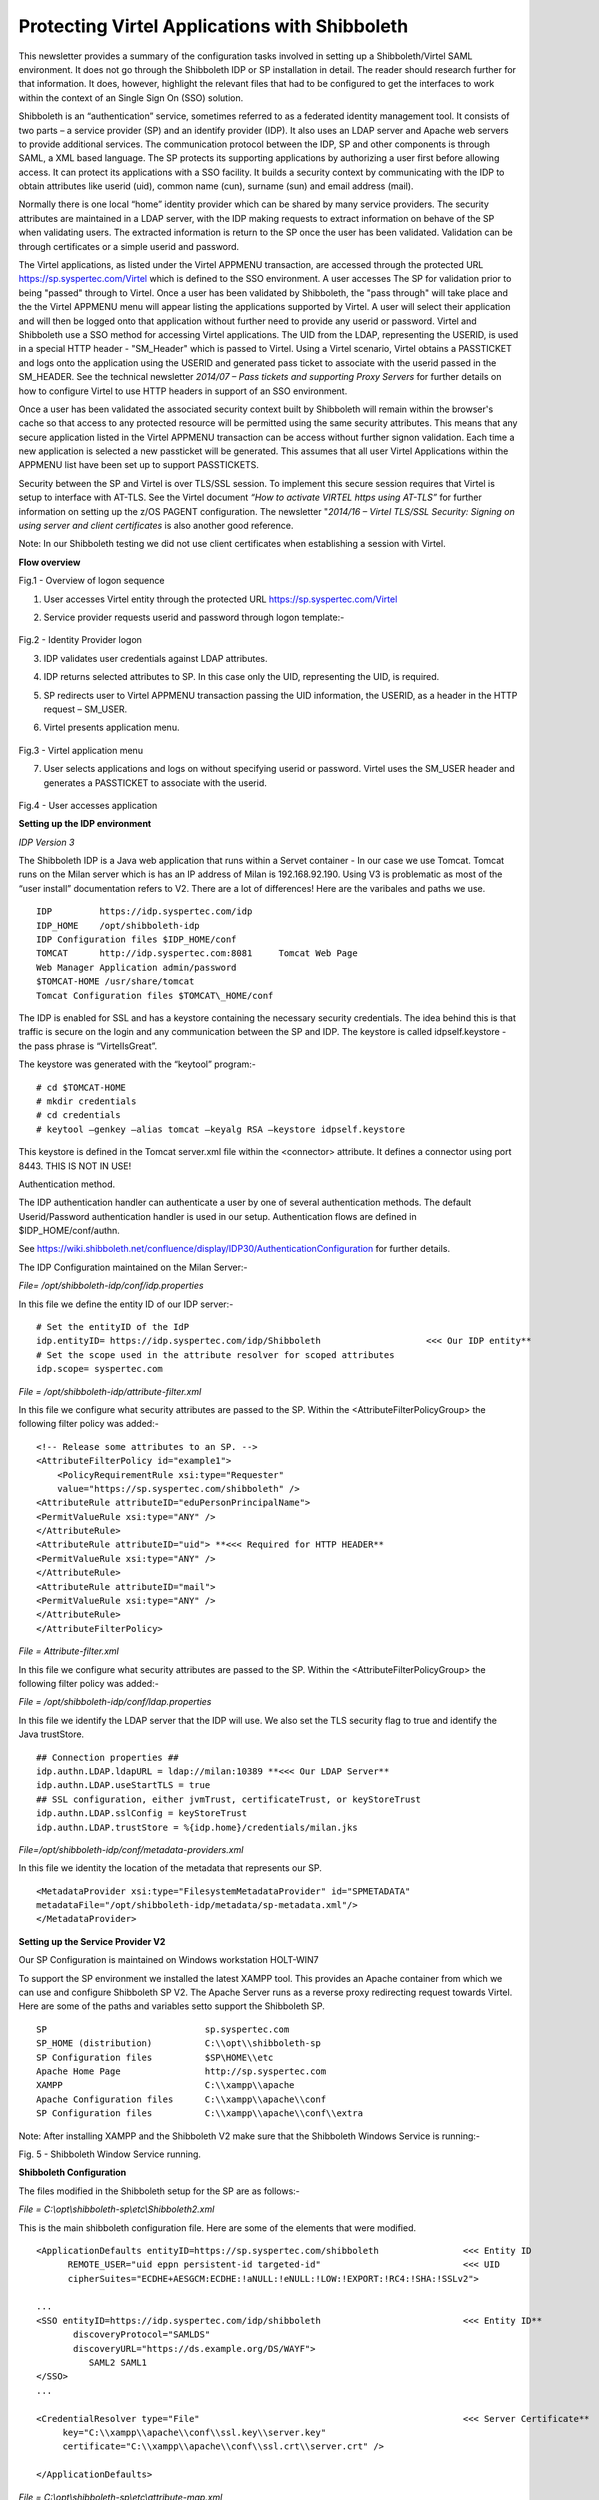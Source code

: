 .. _#_tn201702:

Protecting Virtel Applications with Shibboleth
==============================================

This newsletter provides a summary of the configuration tasks involved in setting up a Shibboleth/Virtel SAML environment. It does not go through the Shibboleth IDP or SP installation in detail. The reader
should research further for that information. It does, however, highlight the relevant files that had to be configured to get the interfaces to work within the context of an Single Sign On (SSO) solution.

Shibboleth is an “authentication” service, sometimes referred to as a federated identity management tool. It consists of two parts – a service provider (SP) and an identify provider (IDP). It also uses an LDAP server and Apache web servers to provide additional services. The communication protocol between the IDP, SP and other components is through SAML, a XML based language. The SP protects its supporting
applications by authorizing a user first before allowing access. It can protect its applications with a SSO facility. It builds a security context by communicating with the IDP to obtain attributes like userid (uid), common name (cun), surname (sun) and email address (mail).

Normally there is one local “home” identity provider which can be shared by many service providers. The security attributes are maintained in a LDAP server, with the IDP making requests to extract information on behave of the SP when validating users. The extracted information is return to the SP once the user has been validated. Validation can be through certificates or a simple userid and password.

The Virtel applications, as listed under the Virtel APPMENU transaction, are accessed through the protected URL https://sp.syspertec.com/Virtel which is defined to the SSO environment. A user accesses The SP for validation prior to being "passed" through to Virtel. Once a user has been validated by Shibboleth, the "pass through" will take place and the the Virtel APPMENU menu will appear listing the applications supported by Virtel. A user will select their application and will then be logged onto that application without further need to provide any userid or password. Virtel and Shibboleth use a SSO method for accessing Virtel applications. The UID from the LDAP, representing the USERID, is used in a special HTTP header - "SM_Header" which is passed to Virtel. Using a Virtel scenario, Virtel obtains a PASSTICKET and logs onto the application using the USERID and generated pass ticket to associate with the userid passed in the SM_HEADER. See the technical newsletter *2014/07 – Pass tickets and supporting Proxy Servers* for further details on how to configure Virtel to use HTTP headers in support of an SSO environment.

Once a user has been validated the associated security context built by Shibboleth will remain within the browser's cache so that access to any protected resource will be permitted using the same security attributes. This means that any secure application listed in the Virtel APPMENU transaction can be access without further signon validation. Each time a new application is selected a new passticket will be generated. This assumes that all user Virtel Applications within the APPMENU list have been set up to support PASSTICKETS.

Security between the SP and Virtel is over TLS/SSL session. To implement this secure session requires that Virtel is setup to interface with AT-TLS. See the Virtel document *“How to activate VIRTEL https using AT-TLS”* for further information on setting up the z/OS PAGENT configuration. The newsletter "*2014/16 – Virtel TLS/SSL Security: Signing on using server and client certificates* is also another good
reference.

Note: In our Shibboleth testing we did not use client certificates when establishing a session with Virtel.

**Flow overview**

|image0|

Fig.1 - Overview of logon sequence

1. User accesses Virtel entity through the protected URL https://sp.syspertec.com/Virtel

2. Service provider requests userid and password through logon template:-

    |image1|

Fig.2 - Identity Provider logon

3. IDP validates user credentials against LDAP attributes.

4. IDP returns selected attributes to SP. In this case only the UID, representing the UID, is required.

5. SP redirects user to Virtel APPMENU transaction passing the UID information, the USERID, as a header in  the HTTP request – SM_USER.

6. Virtel presents application menu.

    |image2|

Fig.3 - Virtel application menu    

7. User selects applications and logs on without specifying userid or password. Virtel uses the SM_USER header and generates a PASSTICKET to associate with the userid.

    |image3|

Fig.4 - User accesses application

**Setting up the IDP environment**

*IDP Version 3*

The Shibboleth IDP is a Java web application that runs within a Servet container - In our case we use Tomcat. Tomcat runs on the Milan server which is has an IP address of Milan is 192.168.92.190. Using V3 is problematic as most of the “user install” documentation refers to V2. There are a lot of differences! Here are the varibales and paths we use. 

::

  IDP         https://idp.syspertec.com/idp
  IDP_HOME    /opt/shibboleth-idp
  IDP Configuration files $IDP_HOME/conf
  TOMCAT      http://idp.syspertec.com:8081     Tomcat Web Page
  Web Manager Application admin/password
  $TOMCAT-HOME /usr/share/tomcat
  Tomcat Configuration files $TOMCAT\_HOME/conf

The IDP is enabled for SSL and has a keystore containing the necessary security credentials. The idea behind this is that traffic is secure on the login and any communication between the SP and IDP. The keystore is called idpself.keystore - the pass phrase is “VirtelIsGreat”.

The keystore was generated with the “keytool” program:-

::

  # cd $TOMCAT-HOME
  # mkdir credentials
  # cd credentials
  # keytool –genkey –alias tomcat –keyalg RSA –keystore idpself.keystore

This keystore is defined in the Tomcat server.xml file within the
<connector> attribute. It defines a connector using port 8443. THIS IS
NOT IN USE!

Authentication method.

The IDP authentication handler can authenticate a user by one of several authentication methods. The default Userid/Password authentication handler is used in our setup. Authentication flows are defined in
$IDP_HOME/conf/authn.

See https://wiki.shibboleth.net/confluence/display/IDP30/AuthenticationConfiguration for further details.

The IDP Configuration maintained on the Milan Server:- 

*File= /opt/shibboleth-idp/conf/idp.properties*

In this file we define the entity ID of our IDP server:-

::

  # Set the entityID of the IdP
  idp.entityID= https://idp.syspertec.com/idp/Shibboleth                    <<< Our IDP entity**
  # Set the scope used in the attribute resolver for scoped attributes
  idp.scope= syspertec.com
  
*File = /opt/shibboleth-idp/attribute-filter.xml*

In this file we configure what security attributes are passed to the SP. Within the <AttributeFilterPolicyGroup> the following filter policy was
added:- ::

  <!-- Release some attributes to an SP. -->
  <AttributeFilterPolicy id="example1">
      <PolicyRequirementRule xsi:type="Requester"
      value="https://sp.syspertec.com/shibboleth" />
  <AttributeRule attributeID="eduPersonPrincipalName">
  <PermitValueRule xsi:type="ANY" />
  </AttributeRule>
  <AttributeRule attributeID="uid"> **<<< Required for HTTP HEADER**
  <PermitValueRule xsi:type="ANY" />
  </AttributeRule>
  <AttributeRule attributeID="mail">
  <PermitValueRule xsi:type="ANY" />
  </AttributeRule>
  </AttributeFilterPolicy>

*File = Attribute-filter.xml*

In this file we configure what security attributes are passed to the SP. Within the <AttributeFilterPolicyGroup> the following filter policy was added:- 

*File = /opt/shibboleth-idp/conf/ldap.properties*

In this file we identify the LDAP server that the IDP will use. We also set the TLS security flag to true and identify the Java trustStore. ::

  ## Connection properties ##
  idp.authn.LDAP.ldapURL = ldap://milan:10389 **<<< Our LDAP Server**
  idp.authn.LDAP.useStartTLS = true
  ## SSL configuration, either jvmTrust, certificateTrust, or keyStoreTrust
  idp.authn.LDAP.sslConfig = keyStoreTrust
  idp.authn.LDAP.trustStore = %{idp.home}/credentials/milan.jks

*File=/opt/shibboleth-idp/conf/metadata-providers.xml*

In this file we identity the location of the metadata that represents our SP. 

::

  <MetadataProvider xsi:type="FilesystemMetadataProvider" id="SPMETADATA"
  metadataFile="/opt/shibboleth-idp/metadata/sp-metadata.xml"/>
  </MetadataProvider>

**Setting up the Service Provider V2**

Our SP Configuration is maintained on Windows workstation HOLT-WIN7

To support the SP environment we installed the latest XAMPP tool. This
provides an Apache container from which we can use and configure
Shibboleth SP V2. The Apache Server runs as a reverse proxy redirecting
request towards Virtel. Here are some of the paths and variables setto support the Shibboleth SP. 

::

  SP                              sp.syspertec.com
  SP_HOME (distribution)          C:\\opt\\shibboleth-sp
  SP Configuration files          $SP\HOME\\etc
  Apache Home Page                http://sp.syspertec.com 
  XAMPP                           C:\\xampp\\apache
  Apache Configuration files      C:\\xampp\\apache\\conf
  SP Configuration files          C:\\xampp\\apache\\conf\\extra

Note: After installing XAMPP and the Shibboleth V2 make sure that the Shibboleth Windows Service is running:-

|image4|

Fig. 5 - Shibboleth Window Service running.

**Shibboleth Configuration**

The files modified in the Shibboleth setup for the SP are as follows:-

*File = C:\\opt\\shibboleth-sp\\etc\\Shibboleth2.xml*

This is the main shibboleth configuration file. Here are some of the elements that were modified.

::

  <ApplicationDefaults entityID=https://sp.syspertec.com/shibboleth                <<< Entity ID
        REMOTE_USER="uid eppn persistent-id targeted-id"                           <<< UID
        cipherSuites="ECDHE+AESGCM:ECDHE:!aNULL:!eNULL:!LOW:!EXPORT:!RC4:!SHA:!SSLv2">

  ...
  <SSO entityID=https://idp.syspertec.com/idp/shibboleth                           <<< Entity ID**
         discoveryProtocol="SAMLDS"
         discoveryURL="https://ds.example.org/DS/WAYF">
            SAML2 SAML1
  </SSO>
  ...

  <CredentialResolver type="File"                                                  <<< Server Certificate**
       key="C:\\xampp\\apache\\conf\\ssl.key\\server.key"
       certificate="C:\\xampp\\apache\\conf\\ssl.crt\\server.crt" />

  </ApplicationDefaults>

*File = C:\\opt\\shibboleth-sp\\etc\\attribute-map.xml*

The UID attribute was uncommented in the attribute-map.xml file.

::

  -->
  <Attribute name="urn:oid:0.9.2342.19200300.100.1.1" id="uid"/>
  <!—

*File = C:\\opt\\shibboleth-sp\\etc\\idp-metadata.XML*

Metadata file for IDP

*File = C:\\opt\\shibboleth-sp\\etc\\sp-metadata.XML*

Metadata file for SP.

**Apache Configuration**

*File =C:\\XAMPP\\Apache\\Conf\\httpd.conf*

This is the standard Apache HTTP configuration file. In here we configure the protected resources and configure the Shibboleth SP. The following statements are added or modified:-

Set the Server name for the Apache Server:- 

::

  ServerName sp.syspertec.com:80

Set the required Proxy Modules:- 

::

  LoadModule proxy\_module modules/mod\_proxy.so
  LoadModule proxy\_ajp\_module modules/mod\_proxy\_ajp.so
  LoadModule proxy\_balancer\_module modules/mod\_proxy\_balancer.so
  LoadModule proxy\_connect\_module modules/mod\_proxy\_connect.so

Set redirect on to support redirect request within Virtel HTTP responses:- 

::

  <IfModule alias\_module>
     #Send /w2h request to /xampp/htdocs/virtel
     Redirect /w2h /virtel/w2h                                 <<< Virtel Redirect
     ScriptAlias /cgi-bin/ "C:/xampp/cgi-bin/"
  </IfModule>

Add the include for the Shibboleth HTTP configuration file:- 

::

  #Shibboleth
  #include 'C:\\opt\\shibboleth-sp\\etc\\shibboleth\\apache24.config'
  include "conf/extra/httpd-shibboleth.conf

*File = C:\\XAMPP\\Apache\\Conf\\extra\\httpd-shibboleth.conf*

Within this file we add the location “Virtel” as a protected resource. Any access to the Virtel application will have to be validated through the IDP and SP interface. The SP will set the variable REMOTE_USER using the IUD attribute (USERID) as returned by the IDP on successful validation. This value will be passed through to Virtel in the SM_USER header and will be used to generate a PASSTICKET. The userid /PASSTICKET combination will then be used to sign on to any secure applications defined within the Virtel APPMENU list. 

::

  # Connect using HTTPS to SPVIRSSL on ZAMVS2
  <Location /virtel>
   AuthType shibboleth
   ShibRequestSetting requireSession 1
   require shib-session
   RequestHeader set SM_User %{REMOTE_USER}s                  <<< = Create HTTP header
   ProxyPass https://192.168.171.30:41002                     <<< = Secure Virtel Port
   ProxyPassReverse https://192.168.171.30:41002              <<< = Secure Virtel Port
  </location>
  #

**LDAP**

The LDAP environment that was used to support the Shibboleth IDP was the Apache Data Services LDAP offering. This was installed on the Milan Server. Configuration of the LDAP is through the Windows Apache Data Services client. This has to be installed on a Windows machine and then pointed at the LDAP Server.

Once configured correctly, the client can access the LDAP structures and build the necessary security credentials that the IDP will require.

|image5|

Fig. 6 - Example of the Apache DS Client

.. |image0| image:: images/media/image1.jpg
   :width: 6.26806in
   :height: 3.68681in
.. |image1| image:: images/media/image2.png
   :width: 4.79057in
   :height: 3.17708in
.. |image2| image:: images/media/image3.png
   :width: 5.26604in
   :height: 4.00000in
.. |image3| image:: images/media/image4.png
   :width: 5.30208in
   :height: 4.04323in
.. |image4| image:: images/media/image5.png
   :width: 6.26806in
   :height: 5.16806in
.. |image5| image:: images/media/image6.png
   :width: 6.26806in
   :height: 4.69306in
